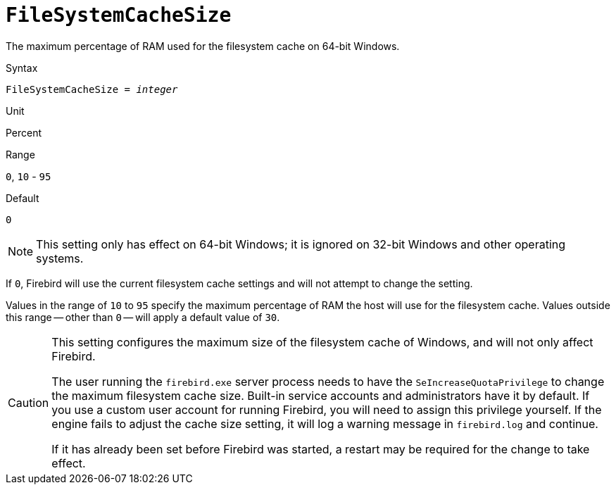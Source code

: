 [#fbconf-file-system-cache-size]
= `FileSystemCacheSize`

The maximum percentage of RAM used for the filesystem cache on 64-bit Windows.

.Syntax
[listing,subs=+quotes]
----
FileSystemCacheSize = _integer_
----

.Unit
Percent

.Range
`0`, `10` - `95`

.Default
`0`

[NOTE]
====
This setting only has effect on 64-bit Windows;
it is ignored on 32-bit Windows and other operating systems.
====

If `0`, Firebird will use the current filesystem cache settings and will not attempt to change the setting.

Values in the range of `10` to `95` specify the maximum percentage of RAM the host will use for the filesystem cache.
Values outside this range -- other than `0` -- will apply a default value of `30`.

[CAUTION]
====
This setting configures the maximum size of the filesystem cache of Windows, and will not only affect Firebird.

The user running the `firebird.exe` server process needs to have the `SeIncreaseQuotaPrivilege` to change the maximum filesystem cache size.
Built-in service accounts and administrators have it by default.
If you use a custom user account for running Firebird, you will need to assign this privilege yourself.
If the engine fails to adjust the cache size setting, it will log a warning message in `firebird.log` and continue.

If it has already been set before Firebird was started, a restart may be required for the change to take effect.
====
